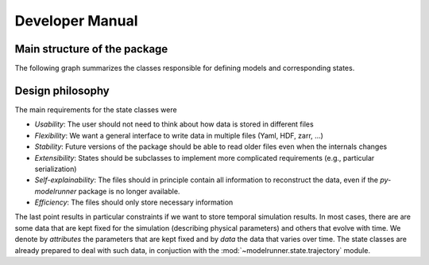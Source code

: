 Developer Manual
================

Main structure of the package
-----------------------------

The following graph summarizes the classes responsible for defining models and
corresponding states.

.. graphviz::

   digraph Structure {
      node [shape=box]  /* default attributes */

      IOBase [label=<<b>IOBase</b><br/>Basic input/output methods>, href="../packages/modelrunner.state.io.html#modelrunner.state.io.IOBase", target="_top"];
      State [label=<<b>State</b><br/>Defines simulation state:<br align="left"/>- data ... degrees of freedom<br align="left"/>- attributes ... additional information>, href="../packages/modelrunner.state.html", target="_top"];
      Trajectory [label=<<b>Trajectory</b><br/>States as a function of time>, href="../packages/modelrunner.state.trajectory.html", target="_top"];
      Model [label=<<b>Model</b><br/>Describing simulation dynamics<br align="left"/>- Contains model parameters<br align="left"/>>, href="../packages/modelrunner.model.html", target="_top"];
      Result [label=<<b>Result</b><br/>Combination of model and a state<br align="left"/>- Contains all information for further analysis>, href="../packages/modelrunner.results.html#modelrunner.results.Result", target="_top"];
      ResultCollection [label=<<b>ResultCollection</b><br/>Results from different model parameters<br align="left"/>- Deals with parameter sweeps<br align="left"/>>, href="../packages/modelrunner.results.html#modelrunner.results.ResultCollection", target="_top"];

      IOBase -> State -> Result;
      State -> Trajectory;
      Model -> Result;
      IOBase -> Result -> ResultCollection;
   }


Design philosophy
-----------------

The main requirements for the state classes were

- *Usability*: The user should not need to think about how data is stored in different files
- *Flexibility*: We want a general interface to write data in multiple files (Yaml, HDF, zarr, ...)
- *Stability*: Future versions of the package should be able to read older files even when the internals changes
- *Extensibility*: States should be subclasses to implement more complicated requirements (e.g., particular serialization)
- *Self-explainability*: The files should in principle contain all information to reconstruct the data, even if the `py-modelrunner` package is no longer available.
- *Efficiency*: The files should only store necessary information

The last point results in particular constraints if we want to store temporal simulation results.
In most cases, there are are some data that are kept fixed for the simulation (describing physical parameters) and others that evolve with time.
We denote by `attributes` the parameters that are kept fixed and by `data` the data that varies over time.
The state classes are already prepared to deal with such data, in conjuction with the :mod:`~modelrunner.state.trajectory` module.